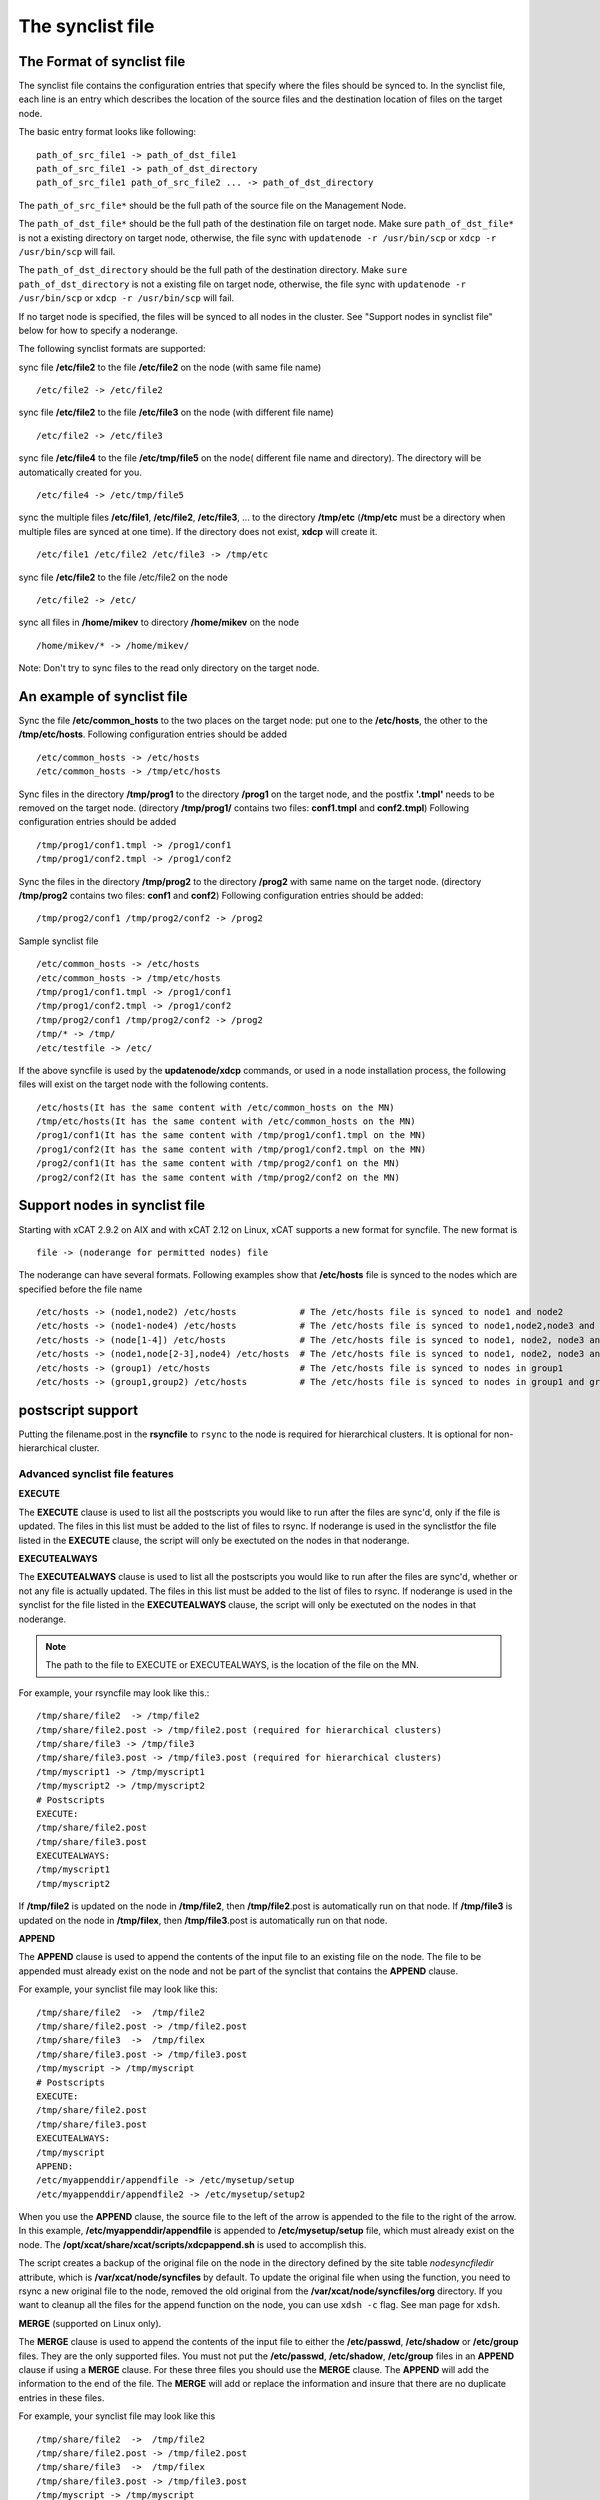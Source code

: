 .. _The_synclist_file:

The synclist file
-----------------

.. _The_Format_of_synclist_file_label:

The Format of synclist file
~~~~~~~~~~~~~~~~~~~~~~~~~~~
The synclist file contains the configuration entries that specify where the files should be synced to. In the synclist file, each line is an entry which describes the location of the source files and the destination location of files on the target node.

The basic entry format looks like following: ::

       path_of_src_file1 -> path_of_dst_file1
       path_of_src_file1 -> path_of_dst_directory
       path_of_src_file1 path_of_src_file2 ... -> path_of_dst_directory

The ``path_of_src_file*`` should be the full path of the source file on the Management Node.

The ``path_of_dst_file*`` should be the full path of the destination file on target node. Make sure ``path_of_dst_file*`` is not a existing directory on target node, otherwise, the file sync with ``updatenode -r /usr/bin/scp`` or ``xdcp -r /usr/bin/scp`` will fail.

The ``path_of_dst_directory`` should be the full path of the destination directory. Make ``sure path_of_dst_directory`` is not a existing file on target node, otherwise, the file sync with ``updatenode -r /usr/bin/scp`` or ``xdcp -r /usr/bin/scp`` will fail.

If no target node is specified, the files will be synced to all nodes in the cluster. See "Support nodes in synclist file" below for how to specify a noderange.

The following synclist formats are supported:

sync file **/etc/file2** to the file **/etc/file2** on the node (with same file name) ::

       /etc/file2 -> /etc/file2

sync file **/etc/file2** to the file **/etc/file3** on the node (with different file name) ::

       /etc/file2 -> /etc/file3

sync file **/etc/file4** to the file **/etc/tmp/file5** on the node( different file name and directory). The directory will be automatically created for you. ::

      /etc/file4 -> /etc/tmp/file5

sync the multiple files **/etc/file1**, **/etc/file2**, **/etc/file3**, ... to the directory **/tmp/etc** (**/tmp/etc** must be a directory when multiple files are synced at one time). If the directory does not exist, **xdcp** will create it. ::

      /etc/file1 /etc/file2 /etc/file3 -> /tmp/etc

sync file **/etc/file2** to the file /etc/file2 on the node   ::

       /etc/file2 -> /etc/

sync all files in **/home/mikev** to directory **/home/mikev** on the node  ::

       /home/mikev/* -> /home/mikev/

Note: Don't try to sync files to the read only directory on the target node.

An example of synclist file
~~~~~~~~~~~~~~~~~~~~~~~~~~~

Sync the file **/etc/common_hosts** to the two places on the target node: put one to the **/etc/hosts**, the other to the **/tmp/etc/hosts**. Following configuration entries should be added ::

       /etc/common_hosts -> /etc/hosts
       /etc/common_hosts -> /tmp/etc/hosts

Sync files in the directory **/tmp/prog1** to the directory **/prog1** on the target node, and the postfix **'.tmpl'** needs to be removed on the target node. (directory **/tmp/prog1/** contains two files: **conf1.tmpl** and **conf2.tmpl**) Following configuration entries should be added ::

       /tmp/prog1/conf1.tmpl -> /prog1/conf1
       /tmp/prog1/conf2.tmpl -> /prog1/conf2

Sync the files in the directory **/tmp/prog2** to the directory **/prog2** with same name on the target node. (directory **/tmp/prog2** contains two files: **conf1** and **conf2**) Following configuration entries should be added: ::

       /tmp/prog2/conf1 /tmp/prog2/conf2 -> /prog2

Sample synclist file ::

      /etc/common_hosts -> /etc/hosts
      /etc/common_hosts -> /tmp/etc/hosts
      /tmp/prog1/conf1.tmpl -> /prog1/conf1
      /tmp/prog1/conf2.tmpl -> /prog1/conf2
      /tmp/prog2/conf1 /tmp/prog2/conf2 -> /prog2
      /tmp/* -> /tmp/
      /etc/testfile -> /etc/

If the above syncfile is used by the **updatenode/xdcp** commands, or used in a node installation process, the following files will exist on the target node with the following contents. ::

       /etc/hosts(It has the same content with /etc/common_hosts on the MN)
       /tmp/etc/hosts(It has the same content with /etc/common_hosts on the MN)
       /prog1/conf1(It has the same content with /tmp/prog1/conf1.tmpl on the MN)
       /prog1/conf2(It has the same content with /tmp/prog1/conf2.tmpl on the MN)
       /prog2/conf1(It has the same content with /tmp/prog2/conf1 on the MN)
       /prog2/conf2(It has the same content with /tmp/prog2/conf2 on the MN)


Support nodes in synclist file
~~~~~~~~~~~~~~~~~~~~~~~~~~~~~~

Starting with xCAT 2.9.2 on AIX and with xCAT 2.12 on Linux, xCAT supports a new format for syncfile. The new format is  ::

       file -> (noderange for permitted nodes) file

The noderange can have several formats. Following examples show that **/etc/hosts** file is synced to the nodes which are specified before the file name  ::

       /etc/hosts -> (node1,node2) /etc/hosts            # The /etc/hosts file is synced to node1 and node2
       /etc/hosts -> (node1-node4) /etc/hosts            # The /etc/hosts file is synced to node1,node2,node3 and node4
       /etc/hosts -> (node[1-4]) /etc/hosts              # The /etc/hosts file is synced to node1, node2, node3 and node4
       /etc/hosts -> (node1,node[2-3],node4) /etc/hosts  # The /etc/hosts file is synced to node1, node2, node3 and node4
       /etc/hosts -> (group1) /etc/hosts                 # The /etc/hosts file is synced to nodes in group1
       /etc/hosts -> (group1,group2) /etc/hosts          # The /etc/hosts file is synced to nodes in group1 and group2

postscript support
~~~~~~~~~~~~~~~~~~

Putting the filename.post in the **rsyncfile** to ``rsync`` to the node is required for hierarchical clusters. It is optional for non-hierarchical cluster.

Advanced synclist file features
'''''''''''''''''''''''''''''''

**EXECUTE**

The **EXECUTE** clause is used to list all the postscripts you would like to run after the files are sync'd, only if the file is updated. The files in this list must be added to the list of files to rsync. If noderange is used in the synclistfor the file listed in the **EXECUTE** clause, the script will only be exectuted on the nodes in that noderange.

**EXECUTEALWAYS**

The **EXECUTEALWAYS** clause is used to list all the postscripts you would like to run after the files are sync'd, whether or not any file is actually updated. The files in this list must be added to the list of files to rsync.  If noderange is used in the synclist for the file listed in the **EXECUTEALWAYS** clause, the script will only be exectuted on the nodes in that noderange.

.. note:: The path to the file to EXECUTE or EXECUTEALWAYS, is the location of the file on the MN.

For example, your rsyncfile may look like this.:: 

       /tmp/share/file2  -> /tmp/file2
       /tmp/share/file2.post -> /tmp/file2.post (required for hierarchical clusters)
       /tmp/share/file3 -> /tmp/file3
       /tmp/share/file3.post -> /tmp/file3.post (required for hierarchical clusters)
       /tmp/myscript1 -> /tmp/myscript1
       /tmp/myscript2 -> /tmp/myscript2
       # Postscripts
       EXECUTE:
       /tmp/share/file2.post
       /tmp/share/file3.post
       EXECUTEALWAYS:
       /tmp/myscript1
       /tmp/myscript2

If **/tmp/file2** is updated on the node in **/tmp/file2**, then **/tmp/file2**.post is automatically run on that node. If **/tmp/file3** is updated on the node in **/tmp/filex**, then **/tmp/file3**.post is automatically run on that node.

**APPEND**

The **APPEND** clause is used to append the contents of the input file to an existing file on the node. The file to be appended must already exist on the node and not be part of the synclist that contains the **APPEND** clause.

For example, your synclist file may look like this: ::

       /tmp/share/file2  ->  /tmp/file2
       /tmp/share/file2.post -> /tmp/file2.post
       /tmp/share/file3  ->  /tmp/filex
       /tmp/share/file3.post -> /tmp/file3.post
       /tmp/myscript -> /tmp/myscript
       # Postscripts
       EXECUTE:
       /tmp/share/file2.post
       /tmp/share/file3.post
       EXECUTEALWAYS:
       /tmp/myscript
       APPEND:
       /etc/myappenddir/appendfile -> /etc/mysetup/setup
       /etc/myappenddir/appendfile2 -> /etc/mysetup/setup2

When you use the **APPEND** clause, the source file to the left of the arrow is appended to the file to the right of the arrow. In this example, **/etc/myappenddir/appendfile** is appended to **/etc/mysetup/setup** file, which must already exist on the node. The **/opt/xcat/share/xcat/scripts/xdcpappend.sh** is used to accomplish this.

The script creates a backup of the original file on the node in the directory defined by the site table `nodesyncfiledir` attribute, which is **/var/xcat/node/syncfiles** by default. To update the original file when using the function, you need to rsync a new original file to the node, removed the old original from the **/var/xcat/node/syncfiles/org** directory. If you want to cleanup all the files for the append function on the node, you can use ``xdsh -c`` flag. See man page for ``xdsh``.

**MERGE** (supported on Linux only).

The **MERGE** clause is used to append the contents of the input file to either the **/etc/passwd**, **/etc/shadow** or **/etc/group** files. They are the only supported files. You must not put the **/etc/passwd**, **/etc/shadow**, **/etc/group** files in an **APPEND** clause if using a **MERGE** clause. For these three files you should use the **MERGE** clause. The **APPEND** will add the information to the end of the file. The **MERGE** will add or replace the information and insure that there are no duplicate entries in these files.

For example, your synclist file may look like this ::

       /tmp/share/file2  ->  /tmp/file2
       /tmp/share/file2.post -> /tmp/file2.post
       /tmp/share/file3  ->  /tmp/filex
       /tmp/share/file3.post -> /tmp/file3.post
       /tmp/myscript -> /tmp/myscript
       # Postscripts
       EXECUTE:
       /tmp/share/file2.post
       /tmp/share/file3.post
       EXECUTEALWAYS:
       /tmp/myscript
       MERGE:
       /etc/mydir/mergepasswd -> /etc/passwd
       /etc/mydir/mergeshadow -> /etc/shadow
       /etc/mydir/mergegroup -> /etc/group

When you use the **MERGE** clause, the source file to the left of the arrow is merged into the file to the right of the arrow. It will replace any common userid's found in those files and add new userids. The **/opt/xcat/share/xcat/scripts/xdcpmerge.sh** is used to accomplish this.

.. note:: no order of execution may be assumed by the order of **EXECUTE, EXECUTEALWAYS, APPEND and MERGE** clauses in the synclist file.

.. _the_localtion_of_synclist_file_for_updatenode_label:

The location of synclist file for updatenode and install process
~~~~~~~~~~~~~~~~~~~~~~~~~~~~~~~~~~~~~~~~~~~~~~~~~~~~~~~~~~~~~~~~

In the installation process or **updatenode** process, xCAT needs to figure out the location of the synclist file automatically, so the synclist should be put into the specified place with the proper name.

If the provisioning method for the node is an osimage name, then the path to the synclist will be read from the osimage definition `synclists` attribute. You can display this information by running the following command, supplying your osimage name. ::

       lsdef -t osimage -l <os>-<arch>-netboot-compute

       Object name: <os>-<arch>-netboot-compute
       exlist=/opt/xcat/share/xcat/netboot/<os>/compute.exlist
       imagetype=linux
       osarch=<arch>
       osname=Linux
       osvers=<os>
       otherpkgdir=/install/post/otherpkgs/<os>/<arch>
       pkgdir=/install/<os>/<arch>
       pkglist=/opt/xcat/share/xcat/netboot/<os>/compute.pkglist
       profile=compute
       provmethod=netboot
       rootimgdir=/install/netboot/<os>/<arch>/compute
       **synclists=/install/custom/netboot/compute.synclist**

You can set the `synclist` path using the following command ::

       chdef -t osimage -o  <os>-<arch>-netboot-compute synclists="/install/custom/netboot/compute.synclist

If the provisioning method for the node is `install`, or `netboot` then the path to the synclist should be in the following format ::

       /install/custom/<inst_type>/<distro>/<profile>.<os>.<arch>.synclist

       <inst_type>: "install", "netboot"
       <distro>:    "rh", "centos", "fedora", "sles"
       <profile>, <os> and <arch> are what you set for the node

For example:
The location of synclist file for the diskful installation of RedHat 7.5 with 'compute' as the profile ::

       /install/custom/install/rh/compute.rhels7.5.synclist

The location of synclist file for the diskless netboot of SLES 12.3 with 'service' as the profile ::

       /install/custom/netboot/sles/service.sles12.3.synclist


